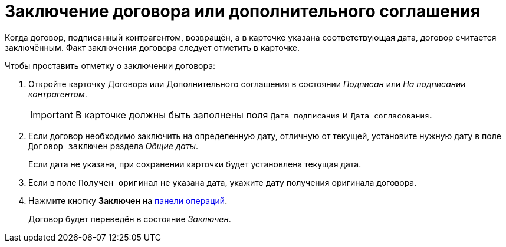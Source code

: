 = Заключение договора или дополнительного соглашения

Когда договор, подписанный контрагентом, возвращён, а в карточке указана соответствующая дата, договор считается заключённым. Факт заключения договора следует отметить в карточке.

.Чтобы проставить отметку о заключении договора:
. Откройте карточку Договора или Дополнительного соглашения в состоянии _Подписан_ или _На подписании контрагентом_.
+
IMPORTANT: В карточке должны быть заполнены поля `Дата подписания` и `Дата согласования`.
+
. Если договор необходимо заключить на определенную дату, отличную от текущей, установите нужную дату в поле `Договор заключен` раздела _Общие даты_.
+
Если дата не указана, при сохранении карточки будет установлена текущая дата.
+
. Если в поле `Получен оригинал` не указана дата, укажите дату получения оригинала договора.
. Нажмите кнопку *Заключен* на xref:cardsOperations.adoc[панели операций].
+
****
Договор будет переведён в состояние _Заключен_.
****
